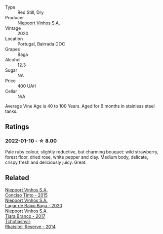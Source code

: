 #+attr_html: :class wine-main-image
[[file:/images/81/26fedf-6edb-4b87-82d9-cb73909ba305/2022-01-13-09-33-00-65B5E8D3-412E-4DA8-B120-C3DC151302B2-1-105-c@512.webp]]

- Type :: Red Still, Dry
- Producer :: [[barberry:/producers/1405b4d4-44cc-4685-a471-94fd20d248e8][Niepoort Vinhos S.A.]]
- Vintage :: 2020
- Location :: Portugal, Bairrada DOC
- Grapes :: Baga
- Alcohol :: 12.3
- Sugar :: NA
- Price :: 400 UAH
- Cellar :: N/A

Average Vine Age is 40 to 100 Years. Aged for 6 months in stainless steel tanks.

** Ratings

*** 2022-01-10 - ☆ 8.00

Pale ruby colour, slightly reductive, but charming bouquet: wild strawberry, forest floor, dried rose, white pepper and clay. Medium body, delicate, crispy fresh and deliciously juicy. Great.

** Related

#+begin_export html
<div class="flex-container">
  <a class="flex-item flex-item-left" href="/wines/e1bc4959-83cb-4d69-87ee-432e65600d41.html">
    <img class="flex-bottle" src="/images/e1/bc4959-83cb-4d69-87ee-432e65600d41/2021-10-27-23-33-51-253F1DEA-B9CE-43E7-AC87-F5C9016CA7F6-1-105-c@512.webp"></img>
    <section class="h">Niepoort Vinhos S.A.</section>
    <section class="h text-bolder">Conciso Tinto - 2015</section>
  </a>

  <a class="flex-item flex-item-right" href="/wines/e9133e6f-097d-4d53-ad9d-d3ad67e9b9fe.html">
    <img class="flex-bottle" src="/images/e9/133e6f-097d-4d53-ad9d-d3ad67e9b9fe/2023-06-23-17-06-33-C5291CD1-D206-4199-8B5A-654E1A48BA50-1-105-c@512.webp"></img>
    <section class="h">Niepoort Vinhos S.A.</section>
    <section class="h text-bolder">Lagar de Baixo Baga - 2020</section>
  </a>

  <a class="flex-item flex-item-left" href="/wines/fbd206d0-43dc-4c8f-8102-1db37590536c.html">
    <img class="flex-bottle" src="/images/fb/d206d0-43dc-4c8f-8102-1db37590536c/2023-01-15-13-01-14-8C6BBBF7-F8B2-4E98-8D92-021F7A66DFAD-1-105-c@512.webp"></img>
    <section class="h">Niepoort Vinhos S.A.</section>
    <section class="h text-bolder">Tiara Branco - 2017</section>
  </a>

  <a class="flex-item flex-item-right" href="/wines/5b395bd8-c090-4bde-83b9-df409520dd90.html">
    <img class="flex-bottle" src="/images/5b/395bd8-c090-4bde-83b9-df409520dd90/2021-12-27-18-20-41-F222AA12-E679-425C-9E63-BCC17A3C9156-1-105-c@512.webp"></img>
    <section class="h">Tchotiashvili</section>
    <section class="h text-bolder">Rkatsiteli Reserve - 2014</section>
  </a>

</div>
#+end_export
